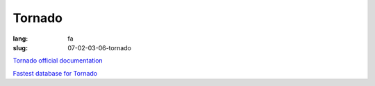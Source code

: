 Tornado
#########

:lang: fa
:slug: 07-02-03-06-tornado


.. class:: text-left

`Tornado official documentation <http://www.tornadoweb.org/en/stable/documentation.html>`_

.. class:: text-left

`Fastest database for Tornado <http://www.peterbe.com/plog/fastestdb>`_
